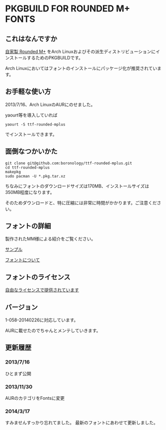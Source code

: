 * PKGBUILD FOR ROUNDED M+ FONTS

** これはなんですか
   [[https://sites.google.com/site/roundedmplus/][自家製 Rounded M+]] をArch Linuxおよびその派生ディストリビューションにインストールするためのPKGBUILDです。

   Arch Linuxにおいてはフォントのインストールにパッケージ化が推奨されています。

** お手軽な使い方
   2013/7/16、Arch LinuxのAURにのせました。

   yaourt等を導入していれば

   : yaourt -S ttf-rounded-mplus

   でインストールできます。

** 面倒なつかいかた
   : git clone git@github.com:boronology/ttf-rounded-mplus.git
   : cd ttf-rounded-mplus
   : makepkg
   : sudo pacman -U *.pkg.tar.xz

   ちなみにフォントのダウンロードサイズは170MB、インストールサイズは350MB程度になります。

   そのためダウンロードと、特に圧縮には非常に時間がかかります。ご注意ください。

** フォントの詳細
   製作されたMM様による紹介をご覧ください。

   [[https://sites.google.com/site/roundedmplus/sample][サンプル]]

   [[https://sites.google.com/site/roundedmplus/about][フォントについて]]

** フォントのライセンス
   [[https://sites.google.com/site/roundedmplus/faq#TOC--1][自由なライセンスで提供されています]]

** バージョン
   1-058-20140226に対応しています。

   AURに載せたのでちゃんとメンテしていきます。

** 更新履歴

***  2013/7/16
     ひとまず公開
     
*** 2013/11/30
    AURのカテゴリをFontsに変更

*** 2014/3/17
    すみませんすっかり忘れてました。
    最新のフォントにあわせて更新しました。

